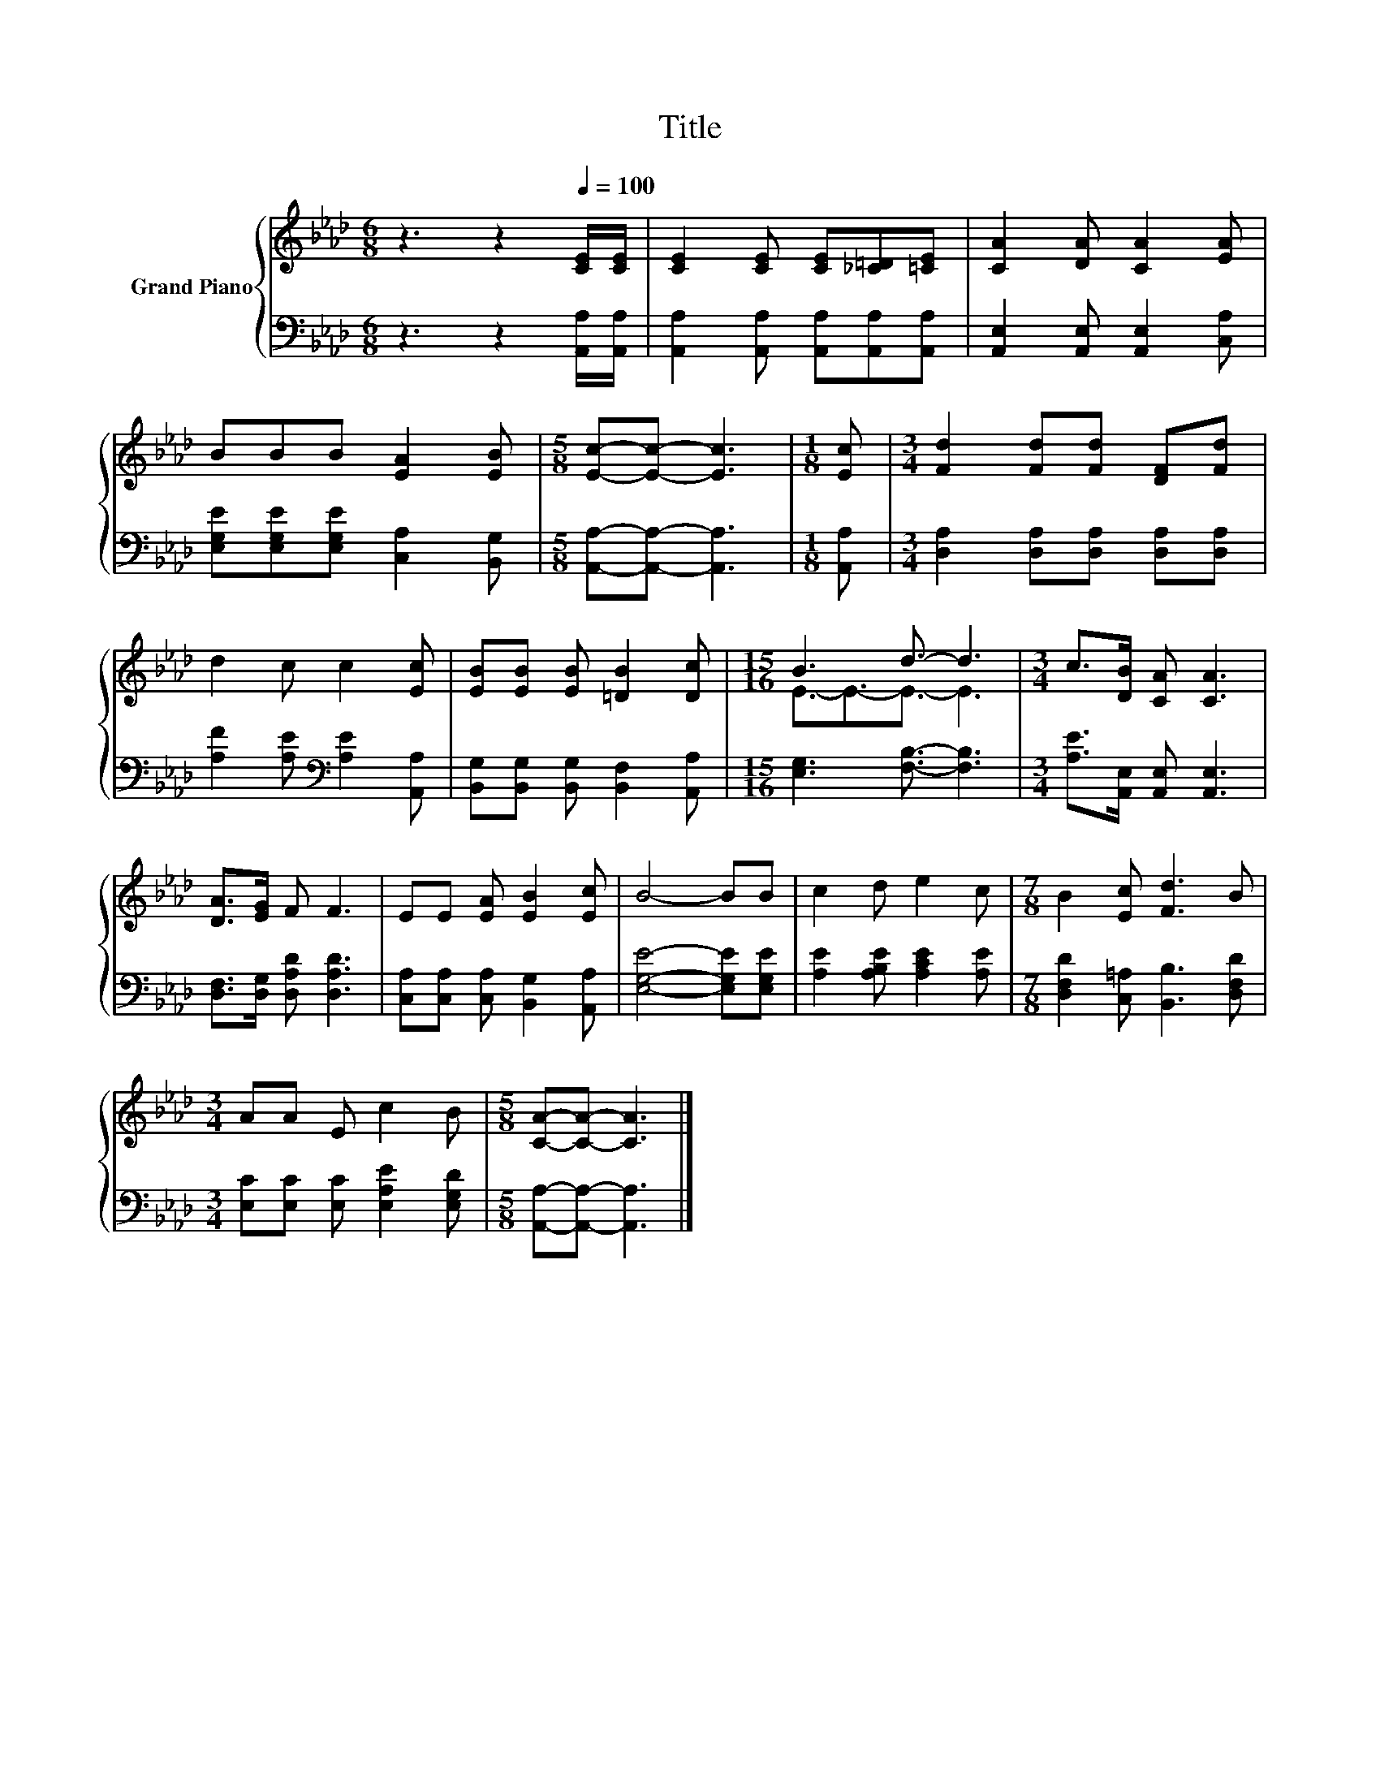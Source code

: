 X:1
T:Title
%%score { ( 1 3 ) | 2 }
L:1/8
M:6/8
K:Ab
V:1 treble nm="Grand Piano"
V:3 treble 
V:2 bass 
V:1
 z3 z2[Q:1/4=100] [CE]/[CE]/ | [CE]2 [CE] [CE][_C=D][=CE] | [CA]2 [DA] [CA]2 [EA] | %3
 BBB [EA]2 [EB] |[M:5/8] [Ec]-[Ec]- [Ec]3 |[M:1/8] [Ec] |[M:3/4] [Fd]2 [Fd][Fd] [DF][Fd] | %7
 d2 c c2 [Ec] | [EB][EB] [EB] [=DB]2 [Dc] |[M:15/16] B3 d3/2- d3 |[M:3/4] c>[DB] [CA] [CA]3 | %11
 [DA]>[EG] F F3 | EE [EA] [EB]2 [Ec] | B4- BB | c2 d e2 c |[M:7/8] B2 [Ec] [Fd]3 B | %16
[M:3/4] AA E c2 B |[M:5/8] [CA]-[CA]- [CA]3 |] %18
V:2
 z3 z2 [A,,A,]/[A,,A,]/ | [A,,A,]2 [A,,A,] [A,,A,][A,,A,][A,,A,] | %2
 [A,,E,]2 [A,,E,] [A,,E,]2 [C,A,] | [E,G,E][E,G,E][E,G,E] [C,A,]2 [B,,G,] | %4
[M:5/8] [A,,A,]-[A,,A,]- [A,,A,]3 |[M:1/8] [A,,A,] |[M:3/4] [D,A,]2 [D,A,][D,A,] [D,A,][D,A,] | %7
 [A,F]2 [A,E][K:bass] [A,E]2 [A,,A,] | [B,,G,][B,,G,] [B,,G,] [B,,F,]2 [A,,A,] | %9
[M:15/16] [E,G,]3 [F,B,]3/2- [F,B,]3 |[M:3/4] [A,E]>[A,,E,] [A,,E,] [A,,E,]3 | %11
 [D,F,]>[D,G,] [D,A,D] [D,A,D]3 | [C,A,][C,A,] [C,A,] [B,,G,]2 [A,,A,] | [E,G,E]4- [E,G,E][E,G,E] | %14
 [A,E]2 [A,B,E] [A,CE]2 [A,E] |[M:7/8] [D,F,D]2 [C,=A,] [B,,B,]3 [D,F,D] | %16
[M:3/4] [E,C][E,C] [E,C] [E,A,E]2 [E,G,D] |[M:5/8] [A,,A,]-[A,,A,]- [A,,A,]3 |] %18
V:3
 x6 | x6 | x6 | x6 |[M:5/8] x5 |[M:1/8] x |[M:3/4] x6 | x6 | x6 |[M:15/16] E3/2-E3/2-E3/2- E3 | %10
[M:3/4] x6 | x6 | x6 | x6 | x6 |[M:7/8] x7 |[M:3/4] x6 |[M:5/8] x5 |] %18

